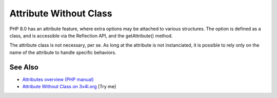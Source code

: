 .. _attribute-without-class:

Attribute Without Class
-----------------------

.. meta::
	:description:
		Attribute Without Class: PHP 8.
	:twitter:card: summary_large_image
	:twitter:site: @exakat
	:twitter:title: Attribute Without Class
	:twitter:description: Attribute Without Class: PHP 8
	:twitter:creator: @exakat
	:twitter:image:src: https://php-tips.readthedocs.io/en/latest/_images/attribute_without_class.png
	:og:image: https://php-tips.readthedocs.io/en/latest/_images/attribute_without_class.png
	:og:title: Attribute Without Class
	:og:type: article
	:og:description: PHP 8
	:og:url: https://php-tips.readthedocs.io/en/latest/tips/attribute_without_class.html
	:og:locale: en

.. raw:: html

	<script type="application/ld+json">{"@context":"https:\/\/schema.org","@graph":[{"@type":"WebPage","@id":"https:\/\/php-tips.readthedocs.io\/en\/latest\/tips\/attribute_without_class.html","url":"https:\/\/php-tips.readthedocs.io\/en\/latest\/tips\/attribute_without_class.html","name":"Attribute Without Class","isPartOf":{"@id":"https:\/\/www.exakat.io\/"},"datePublished":"Thu, 20 Feb 2025 15:38:51 +0000","dateModified":"Thu, 20 Feb 2025 15:38:51 +0000","description":"PHP 8","inLanguage":"en-US","potentialAction":[{"@type":"ReadAction","target":["https:\/\/php-tips.readthedocs.io\/en\/latest\/tips\/attribute_without_class.html"]}]},{"@type":"WebSite","@id":"https:\/\/www.exakat.io\/","url":"https:\/\/www.exakat.io\/","name":"Exakat","description":"Smart PHP static analysis","inLanguage":"en-US"}]}</script>

PHP 8.0 has an attribute feature, where extra options may be attached to various structures. The option is defined as a class, and is accessible via the Reflection API, and the getAttribute() method.

The attribute class is not necessary, per se. As long at the attribute is not instanciated, it is possible to rely only on the name of the attribute to handle specific behaviors.

.. image:: ../images/attribute_without_class.png

See Also
________

* `Attributes overview (PHP manual) <https://www.php.net/manual/en/language.attributes.overview.php>`_
* `Attribute Without Class on 3v4l.org <https://3v4l.org/jc7gE>`_ [Try me]

